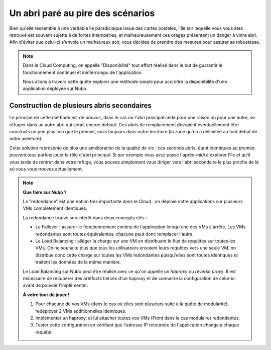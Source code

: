 Un abri paré au pire des scénarios
===================================

Bien qu'elle ressemble à une véritable île paradisiaque issue des cartes postales, l'île sur laquelle vous vous êtes retrouvé est souvent sujette à de fortes intempéries, et malheureusement ces orages présentent un danger à votre abri.
Afin d'éviter que celui-ci s'envole un malheureux soir, vous décidez de prendre des mesures pour assurer sa robustesse. 

.. note::
    Dans le Cloud Computing, on appelle "Disponibilité" tout effort réalisé dans le but de guarantir le fonctionnement continuel et ininterrompu de l'application. 
    
    Nous allons à travers cette quête explorer une méthode simple pour accroître la disponibilité d'une application déployée sur Nubo.

Construction de plusieurs abris secondaires
------------

Le principe de cette méthode est de pouvoir, dans le cas où l'abri principal cède pour une raison ou pour une autre, se réfugier dans un autre abri qui serait encore debout. 
Ces abris de remplacement devraient éventuellement être construits un peu plus loin que le premier, mais toujours dans notre territoire (la zone qu'on a délimitée au tout début de notre aventure).

Cette solution représente de plus une amélioration de la qualité de vie : ces seconds abris, étant identiques au premier, peuvent tous parfois jouer le rôle d'abri principal. 
Si par exemple vous avez passé l'après-midi à explorer l'île et qu'il vous tarde de rentrer dans votre refuge, vous pouvez simplement vous diriger vers l'abri secondaire le plus proche de là où vous vous trouvez actuellement.

.. note::
    **Que faire sur Nubo ?**
    
    La "redondance" est une notion très importante dans le Cloud : on déploie notre applications sur plusieurs VMs complètement identiques. 
    
    La redondance trouve son intérêt dans deux concepts clés :

    * Le Failover : assurer le fonctionnement continu de l'application lorsqu'une des VMs s'arrête. Les VMs redondantes sont toutes équivalentes, chacune peut donc remplacer l'autre.
    * Le Load Balancing : alléger la charge sur une VM en distribuant le flux de requêtes sur toutes les VMs. On ne souhaite plus que tous les utilisateurs envoient leurs requêtes vers une seule VM, on distribue donc cette charge sur toutes les VMs redondantes puisqu'elles sont toutes identiques et traitent les données de la même manière.

    Le Load Balancing sur Nubo peut être réalisé avec ce qu'on appelle un *haproxy* ou *reverse proxy*. Il est nécessaire de récupérer des artéfacts tierces d'un haproxy et de connaitre la configuration de celui-ici avant de pouvoir l'implémenter.
   
    **À votre tour de jouer !**

    #. Pour chacune de vos VMs (dans le cas où elles sont plusieurs suite à la quête de modularité), redéployer 2 VMs additionnelles identiques.
    #. Implémenter un haproxy, et lui attacher toutes vos VMs (Front dans le cas modulaire) redondantes.
    #. Tester cette configuration en vérifiant que l'adresse IP retournée de l'application change à chaque requête.
